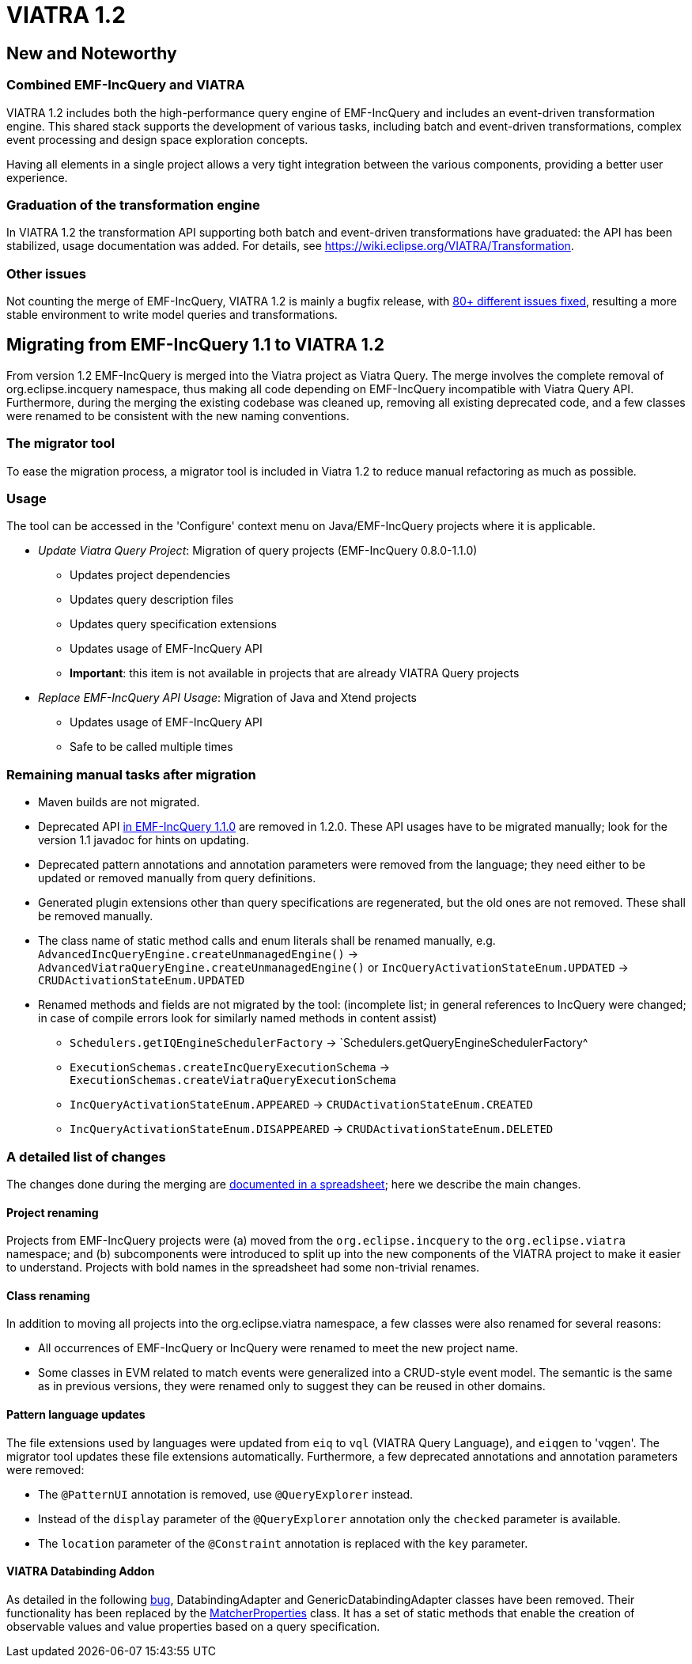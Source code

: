 ifdef::env-github,env-browser[:outfilesuffix: .adoc]
ifndef::rootdir[:rootdir: ./]
:imagesdir: {rootdir}/images
= VIATRA 1.2

== New and Noteworthy

=== Combined EMF-IncQuery and VIATRA
VIATRA 1.2 includes both the high-performance query engine of EMF-IncQuery and includes an event-driven transformation engine. This shared stack supports the development of various tasks, including batch and event-driven transformations, complex event processing and design space exploration concepts.

Having all elements in a single project allows a very tight integration between the various components, providing a better user experience.

=== Graduation of the transformation engine

In VIATRA 1.2 the transformation API supporting both batch and event-driven transformations have graduated: the API has been stabilized, usage documentation was added. For details, see https://wiki.eclipse.org/VIATRA/Transformation.

=== Other issues

Not counting the merge of EMF-IncQuery, VIATRA 1.2 is mainly a bugfix release, with https://projects.eclipse.org/projects/modeling.viatra/releases/1.2.0/bugs[80+ different issues fixed], resulting a more stable environment to write model queries and transformations.

== Migrating from EMF-IncQuery 1.1 to VIATRA 1.2

From version 1.2 EMF-IncQuery is merged into the Viatra project as Viatra Query. The merge involves the complete removal of org.eclipse.incquery namespace, thus making all code depending on EMF-IncQuery incompatible with Viatra Query API. Furthermore, during the merging the existing codebase was cleaned up, removing all existing deprecated code, and a few classes were renamed to be consistent with the new naming conventions.

=== The migrator tool

To ease the migration process, a migrator tool is included in Viatra 1.2 to reduce manual refactoring as much as possible.

=== Usage
The tool can be accessed in the 'Configure' context menu on Java/EMF-IncQuery projects where it is applicable.

* _Update Viatra Query Project_: Migration of query projects (EMF-IncQuery 0.8.0-1.1.0)
** Updates project dependencies
** Updates query description files
** Updates query specification extensions
** Updates usage of EMF-IncQuery API
** *Important*: this item is not available in projects that are already VIATRA Query projects
* _Replace EMF-IncQuery API Usage_: Migration of Java and Xtend projects
** Updates usage of EMF-IncQuery API
** Safe to be called multiple times

=== Remaining manual tasks after migration

* Maven builds are not migrated.
* Deprecated API https://www.eclipse.org/viatra/javadoc/releases/incquery-1.1.0/deprecated-list.html[in EMF-IncQuery 1.1.0] are removed in 1.2.0. These API usages have to be migrated manually; look for the version 1.1 javadoc for hints on updating.
* Deprecated pattern annotations and annotation parameters were removed from the language; they need either to be updated or removed manually from query definitions.
* Generated plugin extensions other than query specifications are regenerated, but the old ones are not removed. These shall be removed manually.
* The class name of static method calls and enum literals shall be renamed manually, e.g. `AdvancedIncQueryEngine.createUnmanagedEngine()` -> `AdvancedViatraQueryEngine.createUnmanagedEngine()` or `IncQueryActivationStateEnum.UPDATED` -> `CRUDActivationStateEnum.UPDATED`
* Renamed methods and fields are not migrated by the tool: (incomplete list; in general references to IncQuery were changed; in case of compile errors look for similarly named methods in content assist)
** `Schedulers.getIQEngineSchedulerFactory` -> `Schedulers.getQueryEngineSchedulerFactory^
** `ExecutionSchemas.createIncQueryExecutionSchema` -> `ExecutionSchemas.createViatraQueryExecutionSchema`
** `IncQueryActivationStateEnum.APPEARED` -> `CRUDActivationStateEnum.CREATED`
** `IncQueryActivationStateEnum.DISAPPEARED` -> `CRUDActivationStateEnum.DELETED`

=== A detailed list of changes

The changes done during the merging are https://docs.google.com/spreadsheets/d/1gvu-iWx57z5wCd0HBTdidhuYUmBqfTgEIDIRwuW_vaE/edit?usp=sharing[documented in a spreadsheet]; here we describe the main changes.

==== Project renaming

Projects from EMF-IncQuery projects were (a) moved from the `org.eclipse.incquery` to the `org.eclipse.viatra` namespace; and (b) subcomponents were introduced to split up into the new components of the VIATRA project to make it easier to understand. Projects with bold names in the spreadsheet had some non-trivial renames.

==== Class renaming

In addition to moving all projects into the org.eclipse.viatra namespace, a few classes were also renamed for several reasons:

* All occurrences of EMF-IncQuery or IncQuery were renamed to meet the new project name.
* Some classes in EVM related to match events were generalized into a CRUD-style event model. The semantic is the same as in previous versions, they were renamed only to suggest they can be reused in other domains.

==== Pattern language updates

The file extensions used by languages were updated from `eiq` to `vql` (VIATRA Query Language), and `eiqgen` to 'vqgen'. The migrator tool updates these file extensions automatically. Furthermore, a few deprecated annotations and annotation parameters were removed:

* The `@PatternUI` annotation is removed, use `@QueryExplorer` instead.
* Instead of the `display` parameter of the `@QueryExplorer` annotation only the `checked` parameter is available.
* The `location` parameter of the `@Constraint` annotation is replaced with the `key` parameter.

==== VIATRA Databinding Addon

As detailed in the following https://bugs.eclipse.org/bugs/show_bug.cgi?id=489228[bug], DatabindingAdapter and GenericDatabindingAdapter classes have been removed. Their functionality has been replaced by the http://git.eclipse.org/c/viatra/org.eclipse.viatra.git/tree/addon/plugins/org.eclipse.viatra.addon.databinding.runtime/src/org/eclipse/viatra/addon/databinding/runtime/adapter/MatcherProperties.java[MatcherProperties] class. It has a set of static methods that enable the creation of observable values and value properties based on a query specification.
